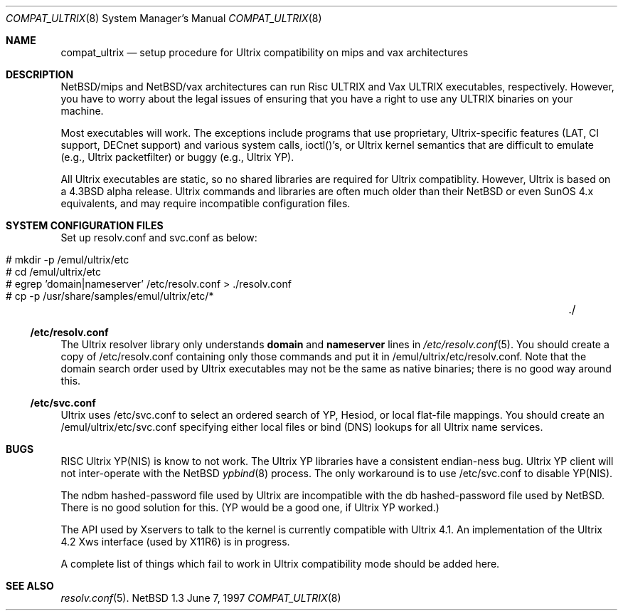.\"	$NetBSD: compat_ultrix.8,v 1.2 1997/06/08 23:55:27 jonathan Exp $
.\"
.\" Copyright (c) 1997 Jonathan Stone
.\" All rights reserved.
.\"
.\" Redistribution and use in source and binary forms, with or without
.\" modification, are permitted provided that the following conditions
.\" are met:
.\" 1. Redistributions of source code must retain the above copyright
.\"    notice, this list of conditions and the following disclaimer.
.\" 2. Redistributions in binary form must reproduce the above copyright
.\"    notice, this list of conditions and the following disclaimer in the
.\"    documentation and/or other materials provided with the distribution.
.\" 3. All advertising materials mentioning features or use of this software
.\"    must display the following acknowledgement:
.\"	This product includes software developed by Jonathan Stone.
.\" 4. Neither the name of the author nor the names of its contributors
.\"    may be used to endorse or promote products derived from this software
.\"    without specific prior written permission.
.\"
.\" THIS SOFTWARE IS PROVIDED BY THE AUTHOR ``AS IS'' AND
.\" ANY EXPRESS OR IMPLIED WARRANTIES, INCLUDING, BUT NOT LIMITED TO, THE
.\" IMPLIED WARRANTIES OF MERCHANTABILITY AND FITNESS FOR A PARTICULAR PURPOSE
.\" ARE DISCLAIMED.  IN NO EVENT SHALL THE AUTHOR BE LIABLE
.\" FOR ANY DIRECT, INDIRECT, INCIDENTAL, SPECIAL, EXEMPLARY, OR CONSEQUENTIAL
.\" DAMAGES (INCLUDING, BUT NOT LIMITED TO, PROCUREMENT OF SUBSTITUTE GOODS
.\" OR SERVICES; LOSS OF USE, DATA, OR PROFITS; OR BUSINESS INTERRUPTION)
.\" HOWEVER CAUSED AND ON ANY THEORY OF LIABILITY, WHETHER IN CONTRACT, STRICT
.\" LIABILITY, OR TORT (INCLUDING NEGLIGENCE OR OTHERWISE) ARISING IN ANY WAY
.\" OUT OF THE USE OF THIS SOFTWARE, EVEN IF ADVISED OF THE POSSIBILITY OF
.\" SUCH DAMAGE.
.\"
.Dd June 7, 1997
.Dt COMPAT_ULTRIX 8
.Os NetBSD 1.3
.Sh NAME
.Nm compat_ultrix
.Nd setup procedure for Ultrix compatibility on mips and vax architectures
.Sh DESCRIPTION

NetBSD/mips and NetBSD/vax architectures can run Risc ULTRIX and Vax
ULTRIX executables, respectively.  However, you have to worry about
the legal issues of ensuring that you have a right to use any ULTRIX
binaries on your machine.
.Pp
Most executables will work.  The exceptions include programs that use
proprietary, Ultrix-specific features (LAT, CI support, DECnet
support) and various system calls, ioctl()'s, or Ultrix kernel
semantics that are difficult to emulate (e.g., Ultrix packetfilter) or
buggy (e.g., Ultrix YP). 
.Pp
All Ultrix executables are static, so no shared libraries are required
for Ultrix compatiblity. However, Ultrix is based on a 4.3BSD alpha
release.  Ultrix commands and libraries are often much older than
their NetBSD or even SunOS 4.x equivalents, and may require incompatible
configuration files.
.Sh SYSTEM CONFIGURATION FILES
Set up resolv.conf and svc.conf as below:
.Pp
.Bl -tag -width 123 -compact -offset indent
.It # mkdir -p /emul/ultrix/etc
.br
.It # cd /emul/ultrix/etc
.br
.It # egrep 'domain|nameserver' /etc/resolv.conf  > ./resolv.conf
.br
.It # cp -p /usr/share/samples/emul/ultrix/etc/*	./
.El
.Pp
.Ss /etc/resolv.conf
The Ultrix resolver library only understands
.Sy domain
and
.Sy nameserver
lines in
.Xr  /etc/resolv.conf 5 .
You should create a copy of /etc/resolv.conf containing only those
commands and put it in /emul/ultrix/etc/resolv.conf.  Note that the
domain search order used by Ultrix executables may not be the same as
native binaries; there is no good way around this.
.Pp
.Ss /etc/svc.conf
Ultrix uses /etc/svc.conf to select an ordered search of YP, Hesiod,
or local flat-file mappings.  You should create an
/emul/ultrix/etc/svc.conf specifying either local files or bind (DNS)
lookups for all Ultrix name services.
.Sh BUGS
.Pp
RISC Ultrix YP(NIS) is know to not work.  The Ultrix YP libraries have
a consistent endian-ness bug. Ultrix YP client will not inter-operate
with the NetBSD 
.Xr ypbind 8
process.  The only workaround is to use
/etc/svc.conf to disable YP(NIS).
.Pp
The ndbm hashed-password file used by Ultrix are incompatible with the
db hashed-password file used by NetBSD. There is no good solution for
this. (YP would be a good one, if Ultrix YP worked.)
.Pp 
The API used by Xservers to talk to the kernel is currently compatible
with Ultrix 4.1.  An implementation of the Ultrix 4.2 Xws interface
(used by X11R6) is in progress.
.Pp
A complete list of things which fail to work in Ultrix compatibility
mode should be added here.
.Sh SEE ALSO
.Xr resolv.conf 5 .